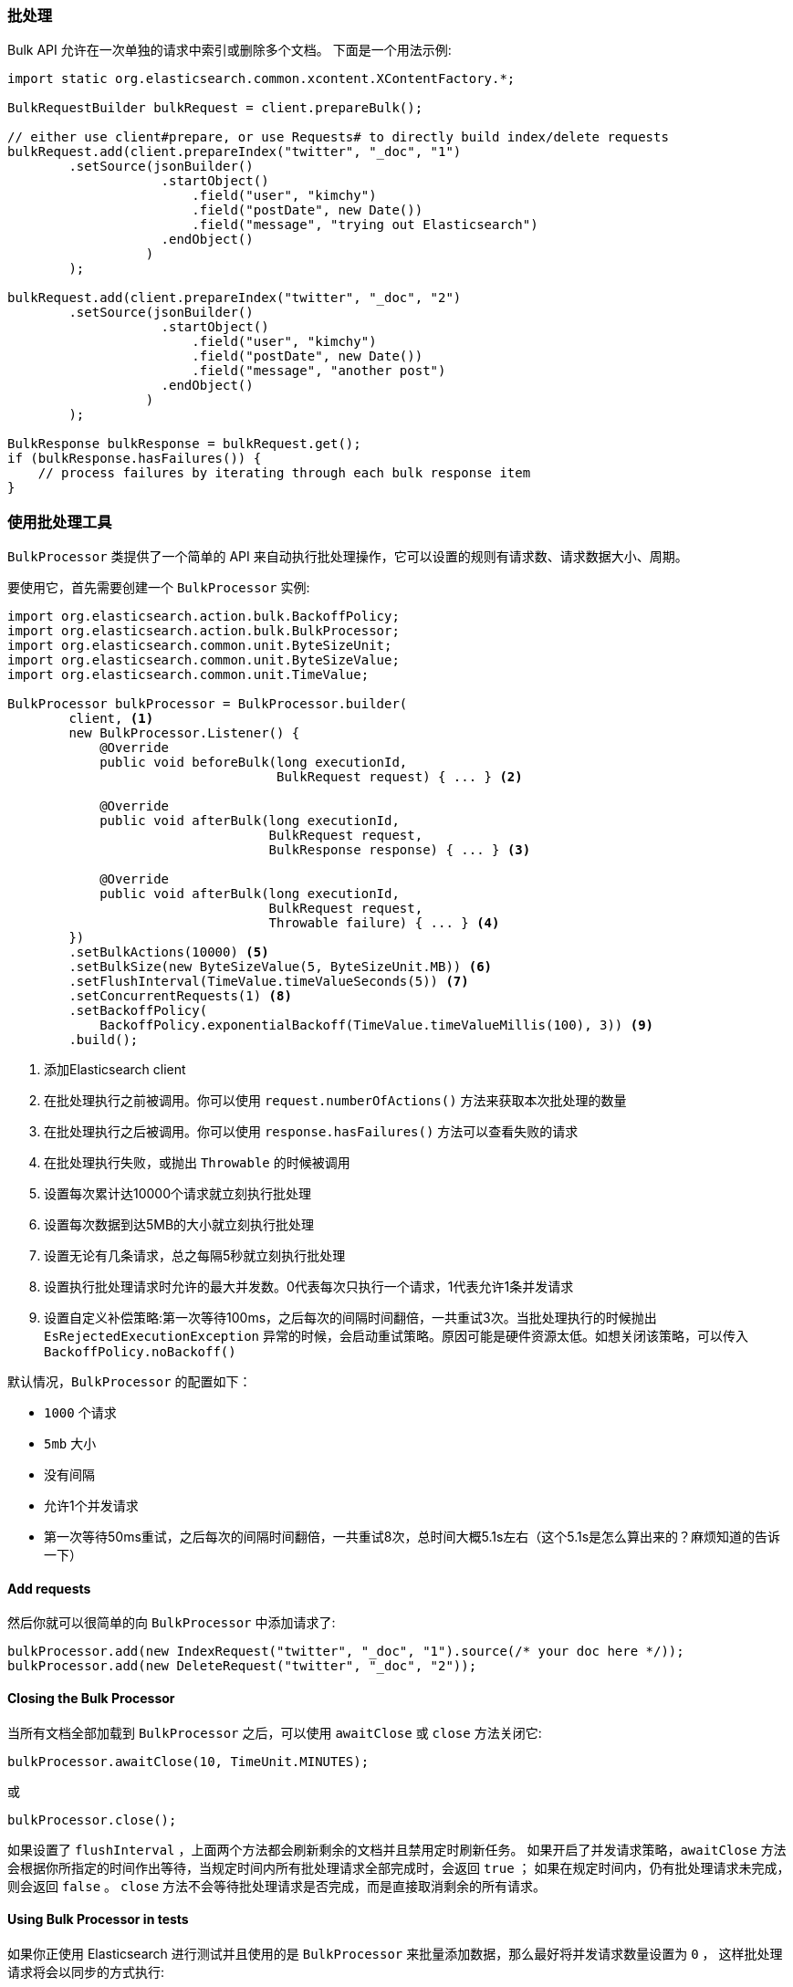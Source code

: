[[java-docs-bulk]]
=== 批处理

Bulk API 允许在一次单独的请求中索引或删除多个文档。
下面是一个用法示例:

[source,java]
--------------------------------------------------
import static org.elasticsearch.common.xcontent.XContentFactory.*;

BulkRequestBuilder bulkRequest = client.prepareBulk();

// either use client#prepare, or use Requests# to directly build index/delete requests
bulkRequest.add(client.prepareIndex("twitter", "_doc", "1")
        .setSource(jsonBuilder()
                    .startObject()
                        .field("user", "kimchy")
                        .field("postDate", new Date())
                        .field("message", "trying out Elasticsearch")
                    .endObject()
                  )
        );

bulkRequest.add(client.prepareIndex("twitter", "_doc", "2")
        .setSource(jsonBuilder()
                    .startObject()
                        .field("user", "kimchy")
                        .field("postDate", new Date())
                        .field("message", "another post")
                    .endObject()
                  )
        );
        
BulkResponse bulkResponse = bulkRequest.get();
if (bulkResponse.hasFailures()) {
    // process failures by iterating through each bulk response item
}
--------------------------------------------------

[[java-docs-bulk-processor]]
=== 使用批处理工具

`BulkProcessor` 类提供了一个简单的 API 来自动执行批处理操作，它可以设置的规则有请求数、请求数据大小、周期。

要使用它，首先需要创建一个 `BulkProcessor` 实例:

[source,java]
--------------------------------------------------
import org.elasticsearch.action.bulk.BackoffPolicy;
import org.elasticsearch.action.bulk.BulkProcessor;
import org.elasticsearch.common.unit.ByteSizeUnit;
import org.elasticsearch.common.unit.ByteSizeValue;
import org.elasticsearch.common.unit.TimeValue;

BulkProcessor bulkProcessor = BulkProcessor.builder(
        client, <1>
        new BulkProcessor.Listener() {
            @Override
            public void beforeBulk(long executionId,
                                   BulkRequest request) { ... } <2>

            @Override
            public void afterBulk(long executionId,
                                  BulkRequest request,
                                  BulkResponse response) { ... } <3>

            @Override
            public void afterBulk(long executionId,
                                  BulkRequest request,
                                  Throwable failure) { ... } <4>
        })
        .setBulkActions(10000) <5>
        .setBulkSize(new ByteSizeValue(5, ByteSizeUnit.MB)) <6>
        .setFlushInterval(TimeValue.timeValueSeconds(5)) <7>
        .setConcurrentRequests(1) <8>
        .setBackoffPolicy(
            BackoffPolicy.exponentialBackoff(TimeValue.timeValueMillis(100), 3)) <9>
        .build();
--------------------------------------------------
<1> 添加Elasticsearch client
<2> 在批处理执行之前被调用。你可以使用 `request.numberOfActions()` 方法来获取本次批处理的数量
<3> 在批处理执行之后被调用。你可以使用 `response.hasFailures()` 方法可以查看失败的请求
<4> 在批处理执行失败，或抛出 `Throwable` 的时候被调用
<5> 设置每次累计达10000个请求就立刻执行批处理
<6> 设置每次数据到达5MB的大小就立刻执行批处理
<7> 设置无论有几条请求，总之每隔5秒就立刻执行批处理
<8> 设置执行批处理请求时允许的最大并发数。0代表每次只执行一个请求，1代表允许1条并发请求
<9> 设置自定义补偿策略:第一次等待100ms，之后每次的间隔时间翻倍，一共重试3次。当批处理执行的时候抛出 `EsRejectedExecutionException` 异常的时候，会启动重试策略。原因可能是硬件资源太低。如想关闭该策略，可以传入 `BackoffPolicy.noBackoff()`

默认情况，`BulkProcessor` 的配置如下：

- `1000` 个请求
- `5mb` 大小
- 没有间隔
- 允许1个并发请求
- 第一次等待50ms重试，之后每次的间隔时间翻倍，一共重试8次，总时间大概5.1s左右（这个5.1s是怎么算出来的？麻烦知道的告诉一下）

[[java-docs-bulk-processor-requests]]
==== Add requests

然后你就可以很简单的向 `BulkProcessor` 中添加请求了:

[source,java]
--------------------------------------------------
bulkProcessor.add(new IndexRequest("twitter", "_doc", "1").source(/* your doc here */));
bulkProcessor.add(new DeleteRequest("twitter", "_doc", "2"));
--------------------------------------------------

[[java-docs-bulk-processor-close]]
==== Closing the Bulk Processor

当所有文档全部加载到 `BulkProcessor` 之后，可以使用 `awaitClose` 或 `close` 方法关闭它:

[source,java]
--------------------------------------------------
bulkProcessor.awaitClose(10, TimeUnit.MINUTES);
--------------------------------------------------

或

[source,java]
--------------------------------------------------
bulkProcessor.close();
--------------------------------------------------

如果设置了 `flushInterval` ，上面两个方法都会刷新剩余的文档并且禁用定时刷新任务。
如果开启了并发请求策略，`awaitClose` 方法会根据你所指定的时间作出等待，当规定时间内所有批处理请求全部完成时，会返回 `true` ；
如果在规定时间内，仍有批处理请求未完成，则会返回 `false` 。
`close` 方法不会等待批处理请求是否完成，而是直接取消剩余的所有请求。

[[java-docs-bulk-processor-tests]]
==== Using Bulk Processor in tests

如果你正使用 Elasticsearch 进行测试并且使用的是 `BulkProcessor` 来批量添加数据，那么最好将并发请求数量设置为 `0` ，
这样批处理请求将会以同步的方式执行:

[source,java]
--------------------------------------------------
BulkProcessor bulkProcessor = BulkProcessor.builder(client, new BulkProcessor.Listener() { /* Listener methods */ })
        .setBulkActions(10000)
        .setConcurrentRequests(0)
        .build();

// 添加请求
bulkProcessor.add(/* Your requests */);

// 刷新剩余请求
bulkProcessor.flush();

// 如果你不在需要它了则关闭掉
bulkProcessor.close();

// Refresh your indices
client.admin().indices().prepareRefresh().get();

// 现在可以开始检索啦！
client.prepareSearch().get();
--------------------------------------------------


[[java-docs-bulk-global-parameters]]
==== Global Parameters

全局参数可以在 BulkRequest 和 BulkProcessor 上指定，类似于REST API。
这些全局参数用作默认值，可以被每个子请求的本地参数所覆盖。
有一些参数必须在子请求添加之前被设置， - index, type - ，并且必须在 BulkRequest 或 BulkProcessor 创建期间指定它们。
也有一些是可选的 - pipeline, routing - ，这些可以在批量发送之前的任意时间点指定。

["source","java"]
--------------------------------------------------
try (BulkProcessor processor = initBulkProcessorBuilder(listener)
        .setGlobalIndex("tweets")
        .setGlobalType("_doc")
        .setGlobalRouting("routing")
        .setGlobalPipeline("pipeline_id")
        .build()) {


    processor.add(new IndexRequest() <1>
        .source(XContentType.JSON, "user", "some user"));
    processor.add(new IndexRequest("blogs", "post_type", "1") <2>
        .source(XContentType.JSON, "title", "some title"));
}
--------------------------------------------------
<1> BulkRequest 的全局参数将应用于子请求
<2> 子请求中的本地管道参数将覆盖BulkRequest中的全局参数


["source","java"]
--------------------------------------------------
BulkRequest request = new BulkRequest();
request.pipeline("globalId");

request.add(new IndexRequest("test", "doc", "1")
    .source(XContentType.JSON, "field", "bulk1")
    .setPipeline("perIndexId")); <1>

request.add(new IndexRequest("test", "doc", "2")
    .source(XContentType.JSON, "field", "bulk2")); <2>
--------------------------------------------------
<1> 子请求中的本地管道参数将覆盖BulkRequest中的全局参数
<2> BulkRequest 的全局参数将应用于子请求
